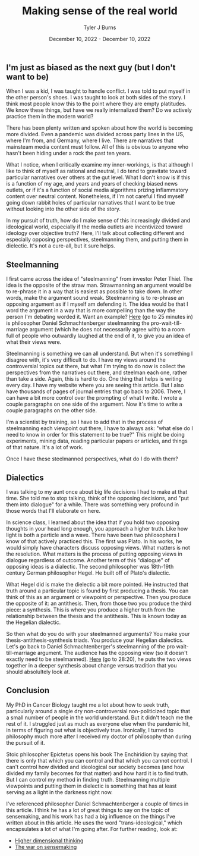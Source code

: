 #+Title: Making sense of the real world
#+Author: Tyler J Burns
#+Date: December 10, 2022 - December 10, 2022


** I'm just as biased as the next guy (but I don't want to be)

When I was a kid, I was taught to handle conflict. I was told to put myself in the other person's shoes. I was taught to look at both sides of the story. I think most people know this to the point where they are empty platitudes. We know these things, but have we really internalized them? Do we actively practice them in the modern world?

There has been plenty written and spoken about how the world is becoming more divided. Even a pandemic was divided across party lines in the US, where I'm from, and Germany, where I live. There are narratives that mainsteam media content must follow. All of this is obvious to anyone who hasn't been hiding under a rock the past ten years.

What I notice, when I critically examine my inner-workings, is that although I like to think of myself as rational and neutral, I do tend to gravitate toward particular narratives over others at the gut level. What I don't know is if this is a function of my age, and years and years of checking biased news outlets, or if it's a function of social media algorithms prizing inflammatory content over neutral content. Nonetheless, if I'm not careful I find myself going down rabbit holes of particular narratives that I want to be true without looking into the other side of the story.

In my pursuit of truth, how do I make sense of this increasingly divided and ideological world, especially if the media outlets are incentivized toward ideology over objective truth? Here, I'll talk about collecting different and especially opposing perspectives, steelmanning them, and putting them in dielectic. It's not a cure-all, but it sure helps. 

** Steelmanning

I first came across the idea of "steelmanning" from investor Peter Thiel. The idea is the opposite of the straw man. Strawmanning an argument would be to re-phrase it in a way that is easiest as possible to take down. In other words, make the argument sound weak. Steelmanning is to re-phrase an opposing argument as if I myself am defending it. The idea would be that I word the argument in a way that is more compelling than the way the person I'm debating worded it. Want an example? [[https://www.youtube.com/watch?v=zi5-90TnI3Y][Here]] (go to 25 minutes in) is philosopher Daniel Schmachtenberger steelmanning the pro-wait-till-marriage argument (which he does not necessarily agree with) to a room full of people who outwardly laughed at the end of it, to give you an idea of what their views were.

Steelmanning is something we can all understand. But when it's something I disagree with, it's very difficult to do. I have my views around the controversial topics out there, but what I'm trying to do now is collect the perspectives from the narratives out there, and steelman each one, rather than take a side. Again, this is hard to do. One thing that helps is writing every day. I have my website where you are seeing this article. But I also have thousands of pages of journal entries that go back to 2006. There, I can have a bit more control over the prompting of what I write. I wrote a couple paragraphs on one side of the argument. Now it's time to write a couple paragraphs on the other side. 

I'm a scientist by training, so I have to add that in the process of steelmanning each viewpoint out there, I have to always ask: "what else do I need to know in order for this statement to be true?" This might be doing experiments, mining data, reading particular papers or articles, and things of that nature. It's a lot of work. 

Once I have these steelmanned perspectives, what do I do with them?

** Dialectics

I was talking to my aunt once about big life decisions I had to make at that time. She told me to stop talking, think of the opposing decisions, and "put them into dialogue" for a while. There was something very profound in those words that I'll elaborate on here. 

In science class, I learned about the idea that if you hold two opposing thoughts in your head long enough, you approach a higher truth. Like how light is both a particle and a wave. There have been two philosophers I know of that actively practiced this. The first was Plato. In his works, he would simply have characters discuss opposing views. What matters is not the resolution. What matters is the process of putting opposing views in dialogue regardless of outcome. Another term of this "dialogue" of opposing ideas is a dialectic. The second philosopher was 18th-19th century German philosopher Hegel. He built off of Plato's dialectic.

What Hegel did is make the dielectic a bit more pointed. He instructed that truth around a particular topic is found by first producing a thesis. You can think of this as an argument or viewpoint or perspective. Then you produce the opposite of it: an antithesis. Then, from those two you produce the third piece: a synthesis. This is where you produce a higher truth from the relationship between the thesis and the antithesis. This is known today as the Hegelian dialectic.

So then what do you do with your steelmanned arguments? You make your thesis-antithesis-synthesis triads. You produce your Hegelian dialectics. Let's go back to Daniel Schmachtenberger's steelmanning of the pro wait-till-marriage argument. The audience has the opposing view (so it doesn't exactly need to be steelmanned). [[https://www.youtube.com/watch?v=zi5-90TnI3Y][Here]] (go to 28:20), he puts the two views together in a deeper synthesis about change versus tradition that you should absolultely look at. 

** Conclusion

My PhD in Cancer Biology taught me a lot about how to seek truth, particularly around a single dry non-controversial non-politicized topic that a small number of people in the world understand. But it didn't teach me the rest of it. I struggled just as much as everyone else when the pandemic hit, in terms of figuring out what is objectively true. Ironically, I turned to philosophy much more after I received my doctor of philosophy than during the pursuit of it. 

Stoic philosopher Epictetus opens his book The Enchiridion by saying that there is only that which you can control and that which you cannot control. I can't control how divided and ideological our society becomes (and how divided my family becomes for that matter) and how hard it is to find truth. But I can control my method in finding truth. Steelmanning multiple viewpoints and putting them in dielectic is something that has at least serving as a light in the darkness right now. 

I've referenced philosopher Daniel Schmachtenberger a couple of times in this article. I think he has a lot of great things to say on the topic of sensemaking, and his work has had a big influence on the things I've written about in this article. He uses the word "trans-ideological," which encapsulates a lot of what I'm going after. For further reading, look at:

- [[https://civilizationemerging.com/higher-dimensional-thinking/][Higher dimensional thinking]]
- [[https://www.youtube.com/watch?v=7LqaotiGWjQ][The war on sensemaking]]


